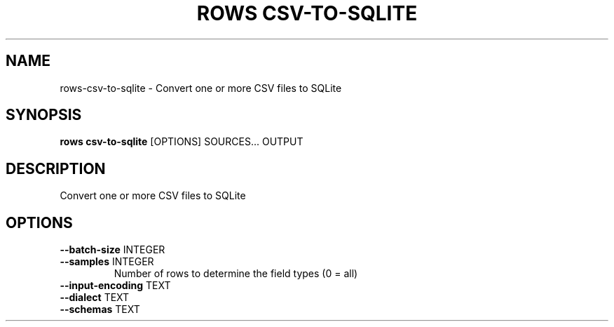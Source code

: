 .TH "ROWS CSV-TO-SQLITE" "1" "30-Oct-2019" "0.4.2.dev0" "rows csv-to-sqlite Manual"
.SH NAME
rows\-csv-to-sqlite \- Convert one or more CSV files to SQLite
.SH SYNOPSIS
.B rows csv-to-sqlite
[OPTIONS] SOURCES... OUTPUT
.SH DESCRIPTION
Convert one or more CSV files to SQLite
.SH OPTIONS
.TP
\fB\-\-batch\-size\fP INTEGER
.PP
.TP
\fB\-\-samples\fP INTEGER
Number of rows to determine the field types (0 = all)
.TP
\fB\-\-input\-encoding\fP TEXT
.PP
.TP
\fB\-\-dialect\fP TEXT
.PP
.TP
\fB\-\-schemas\fP TEXT
.PP

